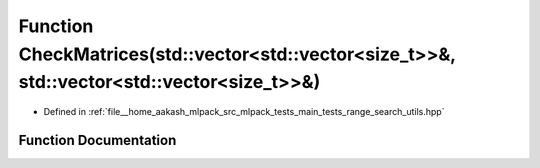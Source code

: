 .. _exhale_function_range__search__utils_8hpp_1a3adc3e063b86994ba106c7871438c402:

Function CheckMatrices(std::vector<std::vector<size_t>>&, std::vector<std::vector<size_t>>&)
============================================================================================

- Defined in :ref:`file__home_aakash_mlpack_src_mlpack_tests_main_tests_range_search_utils.hpp`


Function Documentation
----------------------


.. doxygenfunction:: CheckMatrices(std::vector<std::vector<size_t>>&, std::vector<std::vector<size_t>>&)
